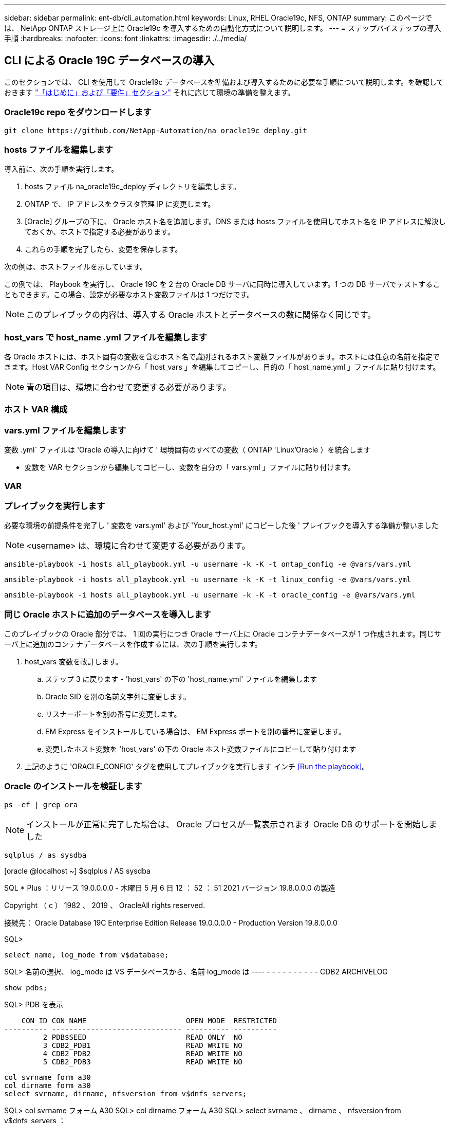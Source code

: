 ---
sidebar: sidebar 
permalink: ent-db/cli_automation.html 
keywords: Linux, RHEL Oracle19c, NFS, ONTAP 
summary: このページでは、 NetApp ONTAP ストレージ上に Oracle19c を導入するための自動化方式について説明します。 
---
= ステップバイステップの導入手順
:hardbreaks:
:nofooter: 
:icons: font
:linkattrs: 
:imagesdir: ./../media/




== CLI による Oracle 19C データベースの導入

このセクションでは、 CLI を使用して Oracle19c データベースを準備および導入するために必要な手順について説明します。を確認しておきます link:getting_started_requirements.html["「はじめに」および「要件」セクション"] それに応じて環境の準備を整えます。



=== Oracle19c repo をダウンロードします


[source, cli]
----
git clone https://github.com/NetApp-Automation/na_oracle19c_deploy.git
----



=== hosts ファイルを編集します

導入前に、次の手順を実行します。

. hosts ファイル na_oracle19c_deploy ディレクトリを編集します。
. ONTAP で、 IP アドレスをクラスタ管理 IP に変更します。
. [Oracle] グループの下に、 Oracle ホスト名を追加します。DNS または hosts ファイルを使用してホスト名を IP アドレスに解決しておくか、ホストで指定する必要があります。
. これらの手順を完了したら、変更を保存します。


次の例は、ホストファイルを示しています。


この例では、 Playbook を実行し、 Oracle 19C を 2 台の Oracle DB サーバに同時に導入しています。1 つの DB サーバでテストすることもできます。この場合、設定が必要なホスト変数ファイルは 1 つだけです。


NOTE: このプレイブックの内容は、導入する Oracle ホストとデータベースの数に関係なく同じです。



=== host_vars で host_name .yml ファイルを編集します

各 Oracle ホストには、ホスト固有の変数を含むホスト名で識別されるホスト変数ファイルがあります。ホストには任意の名前を指定できます。Host VAR Config セクションから「 host_vars 」を編集してコピーし、目的の「 host_name.yml 」ファイルに貼り付けます。


NOTE: 青の項目は、環境に合わせて変更する必要があります。



=== ホスト VAR 構成




=== vars.yml ファイルを編集します

変数 .yml` ファイルは 'Oracle の導入に向けて ' 環境固有のすべての変数（ ONTAP 'Linux'Oracle ）を統合します

* 変数を VAR セクションから編集してコピーし、変数を自分の「 vars.yml 」ファイルに貼り付けます。




=== VAR




=== プレイブックを実行します

必要な環境の前提条件を完了し ' 変数を vars.yml' および 'Your_host.yml' にコピーした後 ' プレイブックを導入する準備が整いました


NOTE: <username> は、環境に合わせて変更する必要があります。


[source, cli]
----
ansible-playbook -i hosts all_playbook.yml -u username -k -K -t ontap_config -e @vars/vars.yml
----

[source, cli]
----
ansible-playbook -i hosts all_playbook.yml -u username -k -K -t linux_config -e @vars/vars.yml
----

[source, cli]
----
ansible-playbook -i hosts all_playbook.yml -u username -k -K -t oracle_config -e @vars/vars.yml
----


=== 同じ Oracle ホストに追加のデータベースを導入します

このプレイブックの Oracle 部分では、 1 回の実行につき Oracle サーバ上に Oracle コンテナデータベースが 1 つ作成されます。同じサーバ上に追加のコンテナデータベースを作成するには、次の手順を実行します。

. host_vars 変数を改訂します。
+
.. ステップ 3 に戻ります - 'host_vars' の下の 'host_name.yml' ファイルを編集します
.. Oracle SID を別の名前文字列に変更します。
.. リスナーポートを別の番号に変更します。
.. EM Express をインストールしている場合は、 EM Express ポートを別の番号に変更します。
.. 変更したホスト変数を 'host_vars' の下の Oracle ホスト変数ファイルにコピーして貼り付けます


. 上記のように 'ORACLE_CONFIG' タグを使用してプレイブックを実行します インチ <<Run the playbook>>。




=== Oracle のインストールを検証します


[source, cli]
----
ps -ef | grep ora
----

NOTE: インストールが正常に完了した場合は、 Oracle プロセスが一覧表示されます Oracle DB のサポートを開始しました


[source, cli]
----
sqlplus / as sysdba
----
[oracle @localhost ~] $sqlplus / AS sysdba

SQL * Plus ：リリース 19.0.0.0.0 - 木曜日 5 月 6 日 12 ： 52 ： 51 2021 バージョン 19.8.0.0.0 の製造

Copyright （ c ） 1982 、 2019 、 OracleAll rights reserved.

接続先： Oracle Database 19C Enterprise Edition Release 19.0.0.0.0 - Production Version 19.8.0.0.0

SQL>

[source, cli]
----
select name, log_mode from v$database;
----
SQL> 名前の選択、 log_mode は V$ データベースから、名前 log_mode は ---- - - - - - - - - - - CDB2 ARCHIVELOG

[source, cli]
----
show pdbs;
----
SQL> PDB を表示

....
    CON_ID CON_NAME                       OPEN MODE  RESTRICTED
---------- ------------------------------ ---------- ----------
         2 PDB$SEED                       READ ONLY  NO
         3 CDB2_PDB1                      READ WRITE NO
         4 CDB2_PDB2                      READ WRITE NO
         5 CDB2_PDB3                      READ WRITE NO
....
[source, cli]
----
col svrname form a30
col dirname form a30
select svrname, dirname, nfsversion from v$dnfs_servers;
----
SQL> col svrname フォーム A30 SQL> col dirname フォーム A30 SQL> select svrname 、 dirname 、 nfsversion from v$dnfs_servers ；

SVRNAME NFSVERVERSION-------------------------------- -------------- - - - - - - - - - - - - - 172.21.126.200/rhelora03_u02 NFSv4 3.0 172.21.126.200/rhelora03_u03 NFSv4 3.0 172.21.126.200/rhelora03_u01 NFSv3.0 を NFSv4 3.00 に戻します

[listing]
----
This confirms that dNFS is working properly.
----

[source, cli]
----
sqlplus system@//localhost:1523/cdb2_pdb1.cie.netapp.com
----
[oracle @ localhost ~] $sqlplus システム @ // localhost ： 1523 / cdb2_pdb1.cie.netapp.com

SQL * Plus ：リリース 19.0.0.0.0 - 木曜日 5 月 6 日 13 ： 19 ： 57 2021 バージョン 19.8.0.0.0 の製造

Copyright （ c ） 1982 、 2019 、 OracleAll rights reserved.

パスワード「 Last Successful login time ： Wed May 05 2021 17 ： 11 ： 11-04 ： 00 」を入力します

接続先： Oracle Database 19C Enterprise Edition Release 19.0.0.0.0 - Production Version 19.8.0.0.0

SQL> show user user is "system" SQL> show con_name CON_name CDB2_PDB1

[listing]
----
This confirms that Oracle listener is working properly.
----


=== サポートが必要な場所

ツールキットに関するサポートが必要な場合は、にご参加ください link:https://netapppub.slack.com/archives/C021R4WC0LC["ネットアップの解決策自動化コミュニティでは、余裕期間のチャネルがサポートさ"] また、ソリューション自動化チャネルを検索して、質問や問い合わせを投稿しましょう。
